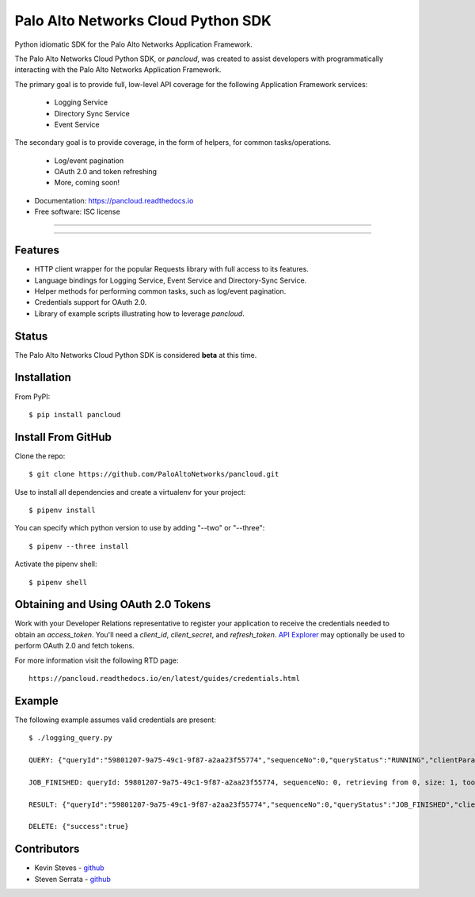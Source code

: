 ===================================
Palo Alto Networks Cloud Python SDK
===================================

Python idiomatic SDK for the Palo Alto Networks Application Framework.

The Palo Alto Networks Cloud Python SDK, or `pancloud`, was created to assist developers with
programmatically interacting with the Palo Alto Networks Application Framework.

The primary goal is to provide full, low-level API coverage for the following Application Framework services:

    - Logging Service
    - Directory Sync Service
    - Event Service

The secondary goal is to provide coverage, in the form of helpers, for common tasks/operations.

    - Log/event pagination
    - OAuth 2.0 and token refreshing
    - More, coming soon!

* Documentation: https://pancloud.readthedocs.io
* Free software: ISC license

-----

|requests| |pipenv| |pypi| |travis| |docs|

-----

Features
--------

- HTTP client wrapper for the popular Requests library with full access to its features.
- Language bindings for Logging Service, Event Service and Directory-Sync Service.
- Helper methods for performing common tasks, such as log/event pagination.
- Credentials support for OAuth 2.0.
- Library of example scripts illustrating how to leverage `pancloud`.

Status
------

The Palo Alto Networks Cloud Python SDK is considered **beta** at this time.

Installation
------------

From PyPI::

    $ pip install pancloud

Install From GitHub
-------------------

Clone the repo::

    $ git clone https://github.com/PaloAltoNetworks/pancloud.git

Use |pipenv| to install all dependencies and create a virtualenv for your project::

    $ pipenv install

You can specify which python version to use by adding "--two" or "--three"::

    $ pipenv --three install

Activate the pipenv shell::

    $ pipenv shell

Obtaining and Using OAuth 2.0 Tokens
------------------------------------

Work with your Developer Relations representative to register your
application to receive the credentials needed to obtain an `access_token`.
You'll need a `client_id`, `client_secret`, and `refresh_token`.
`API Explorer <https://github.com/PaloAltoNetworks/apiexplorer>`__ may optionally be used to perform
OAuth 2.0 and fetch tokens.

For more information visit the following RTD page::

    https://pancloud.readthedocs.io/en/latest/guides/credentials.html

Example
-------

The following example assumes valid credentials are present::

    $ ./logging_query.py

    QUERY: {"queryId":"59801207-9a75-49c1-9f87-a2aa23f55774","sequenceNo":0,"queryStatus":"RUNNING","clientParameters":{},"result":{"esResult":null,"esQuery":{"table":["panw.traffic"],"query":{"aggregations":{},"size":1},"selections":[],"params":{}}}}

    JOB_FINISHED: queryId: 59801207-9a75-49c1-9f87-a2aa23f55774, sequenceNo: 0, retrieving from 0, size: 1, took: 117 ms

    RESULT: {"queryId":"59801207-9a75-49c1-9f87-a2aa23f55774","sequenceNo":0,"queryStatus":"JOB_FINISHED","clientParameters":{},"result":{"esResult":{"took":117,"hits":{"total":1878954,"maxScore":2,"hits":[{"_index":"117270009_panw.all_2018042400-2018062300_000000","_type":"traffic","_id":"117270009_lcaas:0:149314:0","_score":2,"_source":{"risk-of-app":"4","logset":"ForwardToLoggingService","bytes_received":14882,"natsport":53295,"sessionid":806912,"type":"traffic","parent_start_time":0,"packets":30,"characteristic-of-app":["able-to-transfer-file","has-known-vulnerability","tunnel-other-application","prone-to-misuse","is-saas"],"dg_hier_level_4":0,"dg_hier_level_1":11,"dg_hier_level_3":0,"dg_hier_level_2":0,"action":"allow","recsize":1622,"from":"L3-Trust","parent_session_id":0,"repeatcnt":1,"app":"web-browsing","vsys":"vsys1","nat":1,"technology-of-app":"browser-based","pkts_received":17,"chunks_sent":0,"receive_time":1524893357,"non-standard-dport":443,"subcategory-of-app":"internet-utility","chunks_received":0,"users":"panwdomain\\user1","srcuser":"panwdomain\\user1","proxy":1,"fwd":1,"config_ver":2049,"cloud_hostname":"sample-cft-fw","customer-id":"117270009","proto":"tcp","non_std_dport":1,"tunneled-app":"tunneled-app","is-saas-of-app":0,"natdport":443,"action_source":"from-policy","assoc_id":0,"dst":"66.135.212.201","natdst":"66.135.212.201","chunks":0,"flags":22020208,"rule":"Allow Outbound Browsing","dport":443,"elapsed":0,"sanctioned-state-of-app":0,"inbound_if":"ethernet1/2","device_name":"sample-cft-fw","subtype":"end","time_received":1524893357,"actionflags":-9223372036854776000,"tunnelid_imsi":0,"session_end_reason":"tcp-fin","natsrc":"10.0.0.100","seqno":1633879,"src":"10.0.1.101","start":1524893341,"time_generated":1524893357,"outbound_if":"ethernet1/1","category-of-app":"general-internet","bytes_sent":2152,"srcloc":"10.0.0.0-10.255.255.255","pkts_sent":13,"dstloc":"US","serial":"","bytes":17034,"vsys_id":1,"to":"L3-Untrust","category":"10006","sport":33562,"tunnel":0}}]},"id":"59801207-9a75-49c1-9f87-a2aa23f55774","from":0,"size":1,"completed":true,"state":"COMPLETED","timed_out":false},"esQuery":{"table":["panw.traffic"],"query":{"aggregations":{},"size":1},"selections":[],"params":{}}}}

    DELETE: {"success":true}

Contributors
------------

- Kevin Steves - `github <https://github.com/kevinsteves>`__
- Steven Serrata - `github <https://github.com/sserrata>`__

.. |pypi| image:: https://img.shields.io/pypi/pyversions/pancloud.svg
        :target: https://pypi.python.org/pypi/pancloud

.. |travis| image:: https://img.shields.io/travis/PaloAltoNetworks/pancloud.svg
        :target: https://travis-ci.org/PaloAltoNetworks/pancloud

.. |docs| image:: https://readthedocs.org/projects/pancloud/badge/?version=latest
        :target: https://pancloud.readthedocs.io/en/latest/?badge=latest
        :alt: Documentation Status

.. |requests| image:: https://img.shields.io/badge/docs-requests-blue.svg
    :target: http://docs.python-requests.org/en/master
    :alt: Documentation Status

.. |pipenv| image:: https://img.shields.io/badge/docs-pipenv-green.svg
    :target: https://docs.pipenv.org
    :alt: Documentation Status
